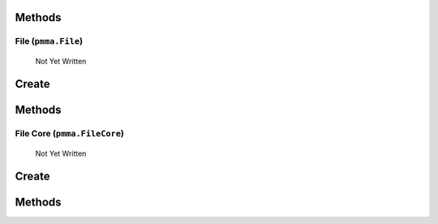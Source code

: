 Methods
+++++++

.. py:method: pmma.path_builder() -> None

   Not Yet Written

File (``pmma.File``)
=======

   Not Yet Written

Create
+++++++

.. py:method:: pmma.File() -> pmma.File

   Not Yet Written

Methods
+++++++

.. py:method: File.quit() -> None

   Not Yet Written

.. py:method: File.exists() -> None

   Not Yet Written

.. py:method: File.get_path() -> None

   Not Yet Written

.. py:method: File.get_directory() -> None

   Not Yet Written

.. py:method: File.get_file_name_and_type() -> None

   Not Yet Written

.. py:method: File.get_file_name() -> None

   Not Yet Written

.. py:method: File.get_file_type() -> None

   Not Yet Written

.. py:method: File.move() -> None

   Not Yet Written

.. py:method: File.delete() -> None

   Not Yet Written

.. py:method: File.recycle() -> None

   Not Yet Written

.. py:method: File.rename() -> None

   Not Yet Written

.. py:method: File.read() -> None

   Not Yet Written

.. py:method: File.write() -> None

   Not Yet Written

File Core (``pmma.FileCore``)
=======

   Not Yet Written

Create
+++++++

.. py:method:: pmma.FileCore() -> pmma.FileCore

   Not Yet Written

Methods
+++++++

.. py:method: FileCore.quit() -> None

   Not Yet Written

.. py:method: FileCore.update_locations() -> None

   Not Yet Written

.. py:method: FileCore.scan() -> None

   Not Yet Written

.. py:method: FileCore.refresh() -> None

   Not Yet Written

.. py:method: FileCore.stop_passively_refreshing() -> None

   Not Yet Written

.. py:method: FileCore.start_passively_refreshing() -> None

   Not Yet Written

.. py:method: FileCore.identify() -> None

   Not Yet Written

